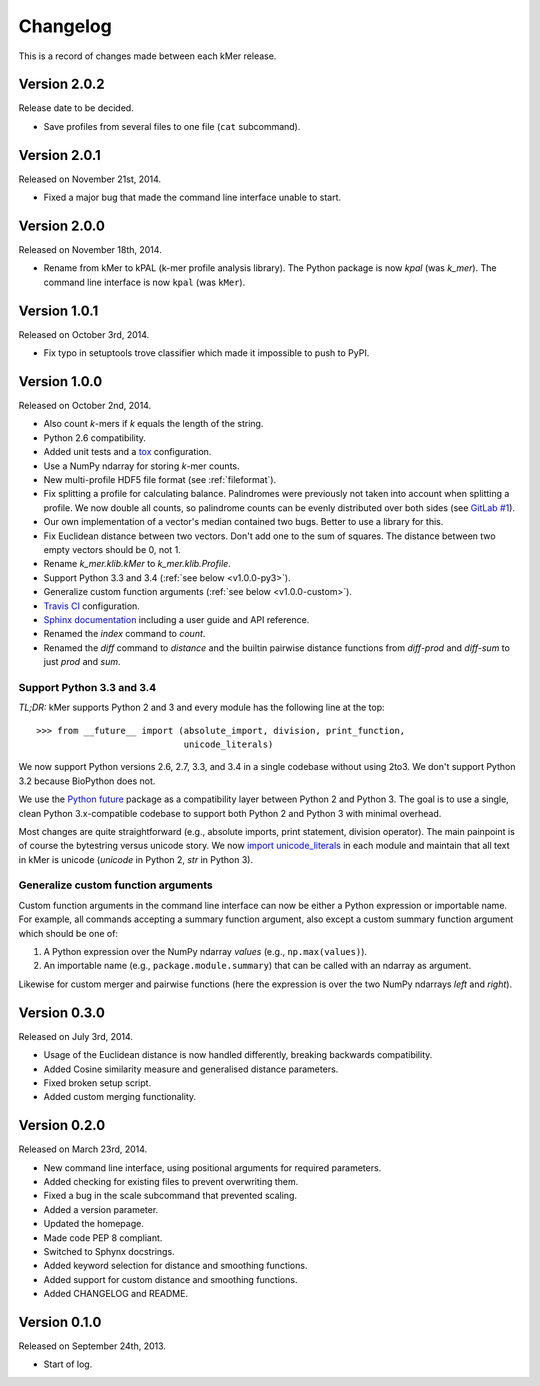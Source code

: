 Changelog
=========

This is a record of changes made between each kMer release.


Version 2.0.2
-------------

Release date to be decided.

- Save profiles from several files to one file (``cat`` subcommand).


Version 2.0.1
-------------

Released on November 21st, 2014.

- Fixed a major bug that made the command line interface unable to start.


Version 2.0.0
-------------

Released on November 18th, 2014.

- Rename from kMer to kPAL (k-mer profile analysis library). The Python
  package is now `kpal` (was `k_mer`). The command line interface is now
  ``kpal`` (was ``kMer``).


Version 1.0.1
-------------

Released on October 3rd, 2014.

- Fix typo in setuptools trove classifier which made it impossible to push to
  PyPI.


Version 1.0.0
-------------

Released on October 2nd, 2014.

- Also count *k*-mers if *k* equals the length of the string.
- Python 2.6 compatibility.
- Added unit tests and a `tox <https://testrun.org/tox/>`_ configuration.
- Use a NumPy ndarray for storing *k*-mer counts.
- New multi-profile HDF5 file format (see :ref:`fileformat`).
- Fix splitting a profile for calculating balance. Palindromes were previously
  not taken into account when splitting a profile. We now double all counts,
  so palindrome counts can be evenly distributed over both sides (see `GitLab
  #1 <https://git.lumc.nl/j.f.j.laros/k-mer/issues/1>`_).
- Our own implementation of a vector's median contained two bugs. Better to
  use a library for this.
- Fix Euclidean distance between two vectors. Don't add one to the sum of
  squares. The distance between two empty vectors should be 0, not 1.
- Rename `k_mer.klib.kMer` to `k_mer.klib.Profile`.
- Support Python 3.3 and 3.4 (:ref:`see below <v1.0.0-py3>`).
- Generalize custom function arguments (:ref:`see below <v1.0.0-custom>`).
- `Travis CI <https://travis-ci.org/LUMC/kMer>`_ configuration.
- `Sphinx documentation <http://kmer.readthedocs.org/>`_ including a user
  guide and API reference.
- Renamed the `index` command to `count`.
- Renamed the `diff` command to `distance` and the builtin pairwise distance
  functions from `diff-prod` and `diff-sum` to just `prod` and `sum`.


.. _v1.0.0-py3:

Support Python 3.3 and 3.4
^^^^^^^^^^^^^^^^^^^^^^^^^^

*TL;DR:* kMer supports Python 2 and 3 and every module has the following line
at the top::

    >>> from __future__ import (absolute_import, division, print_function,
                                unicode_literals)

We now support Python versions 2.6, 2.7, 3.3, and 3.4 in a single codebase
without using 2to3. We don't support Python 3.2 because BioPython does not.

We use the `Python future <http://python-future.org/>`_ package as a
compatibility layer between Python 2 and Python 3. The goal is to use a
single, clean Python 3.x-compatible codebase to support both Python 2 and
Python 3 with minimal overhead.

Most changes are quite straightforward (e.g., absolute imports, print
statement, division operator). The main painpoint is of course the bytestring
versus unicode story. We now `import unicode_literals
<http://python-future.org/imports.html#should-i-import-unicode-literals>`_ in
each module and maintain that all text in kMer is unicode (`unicode` in Python
2, `str` in Python 3).


.. _v1.0.0-custom:

Generalize custom function arguments
^^^^^^^^^^^^^^^^^^^^^^^^^^^^^^^^^^^^

Custom function arguments in the command line interface can now be either a
Python expression or importable name. For example, all commands accepting a
summary function argument, also except a custom summary function argument
which should be one of:

1. A Python expression over the NumPy ndarray `values` (e.g.,
   ``np.max(values)``).
2. An importable name (e.g., ``package.module.summary``) that can be called
   with an ndarray as argument.

Likewise for custom merger and pairwise functions (here the expression is over
the two NumPy ndarrays `left` and `right`).


Version 0.3.0
-------------

Released on July 3rd, 2014.

- Usage of the Euclidean distance is now handled differently, breaking
  backwards compatibility.
- Added Cosine similarity measure and generalised distance parameters.
- Fixed broken setup script.
- Added custom merging functionality.


Version 0.2.0
-------------

Released on March 23rd, 2014.

- New command line interface, using positional arguments for required
  parameters.
- Added checking for existing files to prevent overwriting them.
- Fixed a bug in the scale subcommand that prevented scaling.
- Added a version parameter.
- Updated the homepage.
- Made code PEP 8 compliant.
- Switched to Sphynx docstrings.
- Added keyword selection for distance and smoothing functions.
- Added support for custom distance and smoothing functions.
- Added CHANGELOG and README.


Version 0.1.0
-------------

Released on September 24th, 2013.

- Start of log.

